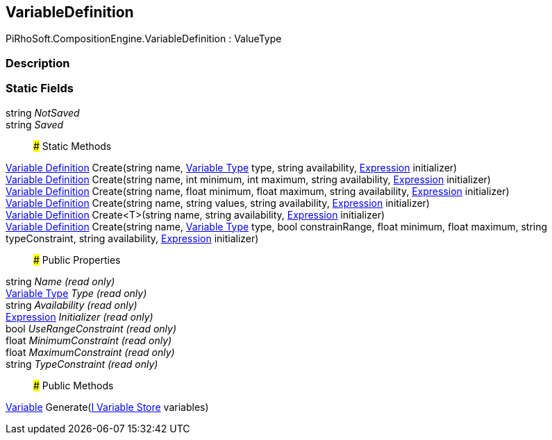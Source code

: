 [#reference/variable-definition]

## VariableDefinition

PiRhoSoft.CompositionEngine.VariableDefinition : ValueType

### Description

### Static Fields

string _NotSaved_::

string _Saved_::

### Static Methods

<<manual/variable-definition,Variable Definition>> Create(string name, <<manual/variable-type,Variable Type>> type, string availability, <<manual/expression,Expression>> initializer)::

<<manual/variable-definition,Variable Definition>> Create(string name, int minimum, int maximum, string availability, <<manual/expression,Expression>> initializer)::

<<manual/variable-definition,Variable Definition>> Create(string name, float minimum, float maximum, string availability, <<manual/expression,Expression>> initializer)::

<<manual/variable-definition,Variable Definition>> Create(string name, string values, string availability, <<manual/expression,Expression>> initializer)::

<<manual/variable-definition,Variable Definition>> Create<T>(string name, string availability, <<manual/expression,Expression>> initializer)::

<<manual/variable-definition,Variable Definition>> Create(string name, <<manual/variable-type,Variable Type>> type, bool constrainRange, float minimum, float maximum, string typeConstraint, string availability, <<manual/expression,Expression>> initializer)::

### Public Properties

string _Name_ _(read only)_::

<<manual/variable-type,Variable Type>> _Type_ _(read only)_::

string _Availability_ _(read only)_::

<<manual/expression,Expression>> _Initializer_ _(read only)_::

bool _UseRangeConstraint_ _(read only)_::

float _MinimumConstraint_ _(read only)_::

float _MaximumConstraint_ _(read only)_::

string _TypeConstraint_ _(read only)_::

### Public Methods

<<manual/variable,Variable>> Generate(<<manual/i-variable-store,I Variable Store>> variables)::